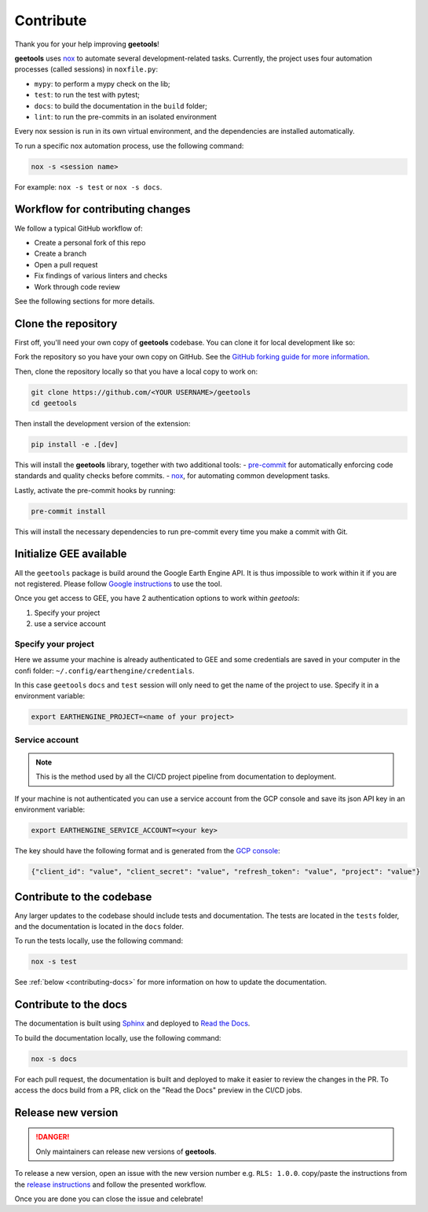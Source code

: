 Contribute
==========

Thank you for your help improving **geetools**!

**geetools** uses `nox <https://nox.thea.codes/en/stable/>`__ to automate several development-related tasks.
Currently, the project uses four automation processes (called sessions) in ``noxfile.py``:

-   ``mypy``: to perform a mypy check on the lib;
-   ``test``: to run the test with pytest;
-   ``docs``: to build the documentation in the ``build`` folder;
-   ``lint``: to run the pre-commits in an isolated environment

Every nox session is run in its own virtual environment, and the dependencies are installed automatically.

To run a specific nox automation process, use the following command:

.. code-block:: console

   nox -s <session name>

For example: ``nox -s test`` or ``nox -s docs``.

Workflow for contributing changes
^^^^^^^^^^^^^^^^^^^^^^^^^^^^^^^^^

We follow a typical GitHub workflow of:

-   Create a personal fork of this repo
-   Create a branch
-   Open a pull request
-   Fix findings of various linters and checks
-   Work through code review

See the following sections for more details.

Clone the repository
^^^^^^^^^^^^^^^^^^^^

First off, you'll need your own copy of **geetools** codebase. You can clone it for local development like so:

Fork the repository so you have your own copy on GitHub. See the `GitHub forking guide for more information <https://docs.github.com/en/get-started/quickstart/fork-a-repo>`__.

Then, clone the repository locally so that you have a local copy to work on:

.. code-block:: console

   git clone https://github.com/<YOUR USERNAME>/geetools
   cd geetools

Then install the development version of the extension:

.. code-block:: console

   pip install -e .[dev]

This will install the **geetools** library, together with two additional tools:
-   `pre-commit <https://pre-commit.com>`__ for automatically enforcing code standards and quality checks before commits.
-   `nox <https://nox.thea.codes/en/stable/>`__, for automating common development tasks.

Lastly, activate the pre-commit hooks by running:

.. code-block:: console

    pre-commit install

This will install the necessary dependencies to run pre-commit every time you make a commit with Git.

Initialize GEE available
^^^^^^^^^^^^^^^^^^^^^^^^

All the ``geetools`` package is build around the Google Earth Engine API. It is thus impossible to work within it if you are not registered. Please follow `Google instructions <https://developers.google.com/earth-engine/guides/access>`__ to use the tool.

Once you get access to GEE, you have 2 authentication options to work within `geetools`:

#.  Specify your project
#.  use a service account

Specify your project
####################

Here we assume your machine is already authenticated to GEE and some credentials are saved in your computer in the confi folder: ``~/.config/earthengine/credentials``.

In this case ``geetools`` ``docs`` and ``test`` session will only need to get the name of the project to use. Specify it in a environment variable:

.. code-block:: console

    export EARTHENGINE_PROJECT=<name of your project>


Service account
###############

.. note::

   This is the method used by all the CI/CD project pipeline from documentation to deployment.

If your machine is not authenticated you can use a service account from the GCP console and save its json API key in an environment variable:

.. code-block:: console

    export EARTHENGINE_SERVICE_ACCOUNT=<your key>

The key should have the following format and is generated from the `GCP console <https://cloud.google.com/iam/docs/keys-create-delete>`__:

.. code-block:: json

    {"client_id": "value", "client_secret": "value", "refresh_token": "value", "project": "value"}

Contribute to the codebase
^^^^^^^^^^^^^^^^^^^^^^^^^^

Any larger updates to the codebase should include tests and documentation. The tests are located in the ``tests`` folder, and the documentation is located in the ``docs`` folder.

To run the tests locally, use the following command:

.. code-block:: console

    nox -s test

See :ref:`below <contributing-docs>` for more information on how to update the documentation.

.. _contributing-docs:

Contribute to the docs
^^^^^^^^^^^^^^^^^^^^^^

The documentation is built using `Sphinx <https://www.sphinx-doc.org/en/master/>`__ and deployed to `Read the Docs <https://readthedocs.org/>`__.

To build the documentation locally, use the following command:

.. code-block:: console

    nox -s docs

For each pull request, the documentation is built and deployed to make it easier to review the changes in the PR. To access the docs build from a PR, click on the "Read the Docs" preview in the CI/CD jobs.

Release new version
^^^^^^^^^^^^^^^^^^^

.. danger::

    Only maintainers can release new versions of **geetools**.

To release a new version, open an issue with the new version number e.g. ``RLS: 1.0.0``. copy/paste the instructions from the `release instructions <https://github.com/gee-community/geetools/blob/main/RELEASE.rst>`__ and follow the presented workflow.

Once you are done you can close the issue and celebrate!
